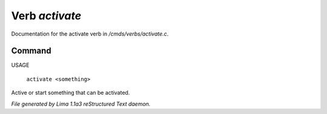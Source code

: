 Verb *activate*
****************

Documentation for the activate verb in */cmds/verbs/activate.c*.

Command
=======

USAGE

 |  ``activate <something>``

Active or start something that can be activated.

.. TAGS: RST



*File generated by Lima 1.1a3 reStructured Text daemon.*
